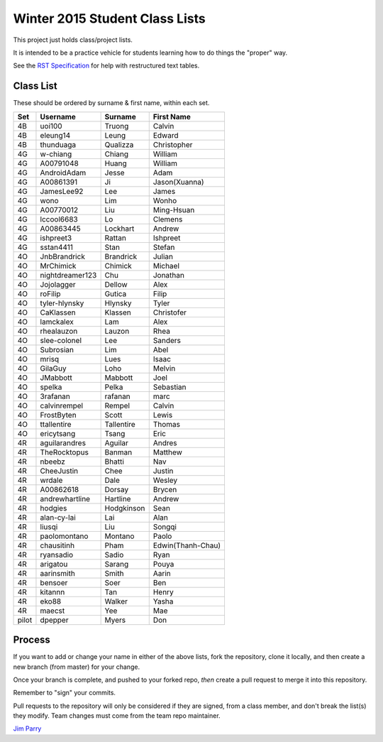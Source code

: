###############################
Winter 2015 Student Class Lists
###############################

This project just holds class/project lists.

It is intended to be a practice vehicle for students learning how to do
things the "proper" way.

See the `RST Specification
<http://docutils.sourceforge.net/docs/ref/rst/restructuredtext.html#simple-tables>`_
for help with restructured text tables.

**********
Class List
**********
 
These should be ordered by surname & first name, within each set.

=====  ===============  ========== =============
Set    Username         Surname    First Name 
=====  ===============  ========== =============
4B     uoi100           Truong     Calvin
4B     eleung14         Leung      Edward
4B     thunduaga        Qualizza   Christopher
4G     w-chiang         Chiang     William
4G     A00791048        Huang      William
4G     AndroidAdam      Jesse      Adam
4G     A00861391        Ji         Jason(Xuanna)
4G     JamesLee92       Lee        James
4G     wono             Lim        Wonho
4G     A00770012        Liu        Ming-Hsuan
4G     lccool6683       Lo         Clemens
4G     A00863445        Lockhart   Andrew
4G     ishpreet3        Rattan     Ishpreet
4G     sstan4411        Stan       Stefan
4O     JnbBrandrick     Brandrick  Julian
4O     MrChimick        Chimick    Michael
4O     nightdreamer123  Chu        Jonathan
4O     Jojolagger       Dellow     Alex
4O     roFilip          Gutica     Filip
4O     tyler-hlynsky    Hlynsky    Tyler
4O     CaKlassen        Klassen    Christofer
4O     lamckalex        Lam        Alex
4O     rhealauzon       Lauzon     Rhea
4O     slee-colonel     Lee        Sanders
4O     Subrosian        Lim        Abel
4O     mrisq            Lues       Isaac
4O     GilaGuy          Loho       Melvin
4O     JMabbott         Mabbott    Joel 
4O     spelka           Pelka      Sebastian
4O     3rafanan         rafanan    marc
4O     calvinrempel     Rempel     Calvin
4O     FrostByten       Scott      Lewis
4O     ttallentire      Tallentire Thomas
4O     ericytsang       Tsang      Eric
4R     aguilarandres    Aguilar    Andres 
4R     TheRocktopus     Banman     Matthew
4R     nbeebz           Bhatti     Nav
4R     CheeJustin       Chee       Justin
4R     wrdale           Dale       Wesley 
4R     A00862618        Dorsay     Brycen 
4R     andrewhartline   Hartline   Andrew
4R     hodgies          Hodgkinson Sean
4R     alan-cy-lai      Lai        Alan
4R     liusqi           Liu        Songqi
4R     paolomontano     Montano    Paolo
4R     chausitinh       Pham       Edwin(Thanh-Chau)
4R     ryansadio        Sadio      Ryan
4R     arigatou         Sarang     Pouya
4R     aarinsmith       Smith      Aarin
4R     bensoer          Soer       Ben
4R     kitannn          Tan        Henry
4R     eko88            Walker     Yasha
4R     maecst           Yee        Mae
pilot  dpepper          Myers      Don
=====  ===============  ========== =============

*******
Process
*******

If you want to add or change your name in either of the above lists,
fork the repository, clone it
locally, and then create a new branch (from master) for your change.

Once your branch is complete, and pushed to your forked repo,
*then* create a pull request to merge it into this repository.

Remember to "sign" your commits.

Pull requests to the repository will only be considered if they are signed,
from a class member, and don't break the list(s) they modify.
Team changes must come from the team repo maintainer.


`Jim Parry <jim_parry@bcit.ca>`_
